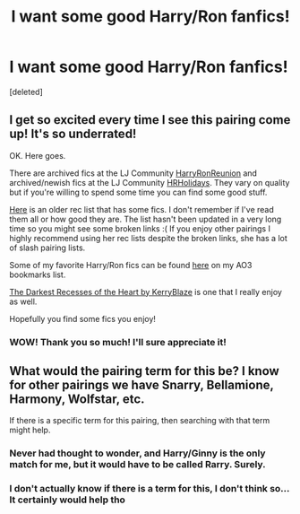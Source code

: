 #+TITLE: I want some good Harry/Ron fanfics!

* I want some good Harry/Ron fanfics!
:PROPERTIES:
:Score: 5
:DateUnix: 1443376995.0
:DateShort: 2015-Sep-27
:FlairText: Request
:END:
[deleted]


** I get so excited every time I see this pairing come up! It's so underrated!

OK. Here goes.

There are archived fics at the LJ Community [[http://harryronreunion.livejournal.com/][HarryRonReunion]] and archived/newish fics at the LJ Community [[http://hrholidays.livejournal.com/][HRHolidays]]. They vary on quality but if you're willing to spend some time you can find some good stuff.

[[http://painless-j.net/blog/2007/10/01/hp-recs-harryron/][Here]] is an older rec list that has some fics. I don't remember if I've read them all or how good they are. The list hasn't been updated in a very long time so you might see some broken links :( If you enjoy other pairings I highly recommend using her rec lists despite the broken links, she has a lot of slash pairing lists.

Some of my favorite Harry/Ron fics can be found [[http://archiveofourown.org/bookmarks?utf8=%E2%9C%93&commit=Sort+and+Filter&bookmark_search%5Bsort_column%5D=created_at&bookmark_search%5Brelationship_ids%5D%5B%5D=1241&bookmark_search%5Bother_tag_names%5D=&bookmark_search%5Bquery%5D=&bookmark_search%5Brec%5D=0&bookmark_search%5Bwith_notes%5D=0&user_id=Fionaxyz][here]] on my AO3 bookmarks list.

[[https://www.fanfiction.net/s/3446140/1/The-Darkest-Recesses-of-the-Heart][The Darkest Recesses of the Heart by KerryBlaze]] is one that I really enjoy as well.

Hopefully you find some fics you enjoy!
:PROPERTIES:
:Author: Korsola
:Score: 5
:DateUnix: 1443394993.0
:DateShort: 2015-Sep-28
:END:

*** WOW! Thank you so much! I'll sure appreciate it!
:PROPERTIES:
:Author: epicask
:Score: 2
:DateUnix: 1443398610.0
:DateShort: 2015-Sep-28
:END:


** What would the pairing term for this be? I know for other pairings we have Snarry, Bellamione, Harmony, Wolfstar, etc.

If there is a specific term for this pairing, then searching with that term might help.
:PROPERTIES:
:Score: 2
:DateUnix: 1443386617.0
:DateShort: 2015-Sep-28
:END:

*** Never had thought to wonder, and Harry/Ginny is the only match for me, but it would have to be called Rarry. Surely.
:PROPERTIES:
:Score: 4
:DateUnix: 1443390711.0
:DateShort: 2015-Sep-28
:END:


*** I don't actually know if there is a term for this, I don't think so... It certainly would help tho
:PROPERTIES:
:Author: epicask
:Score: 2
:DateUnix: 1443388817.0
:DateShort: 2015-Sep-28
:END:

